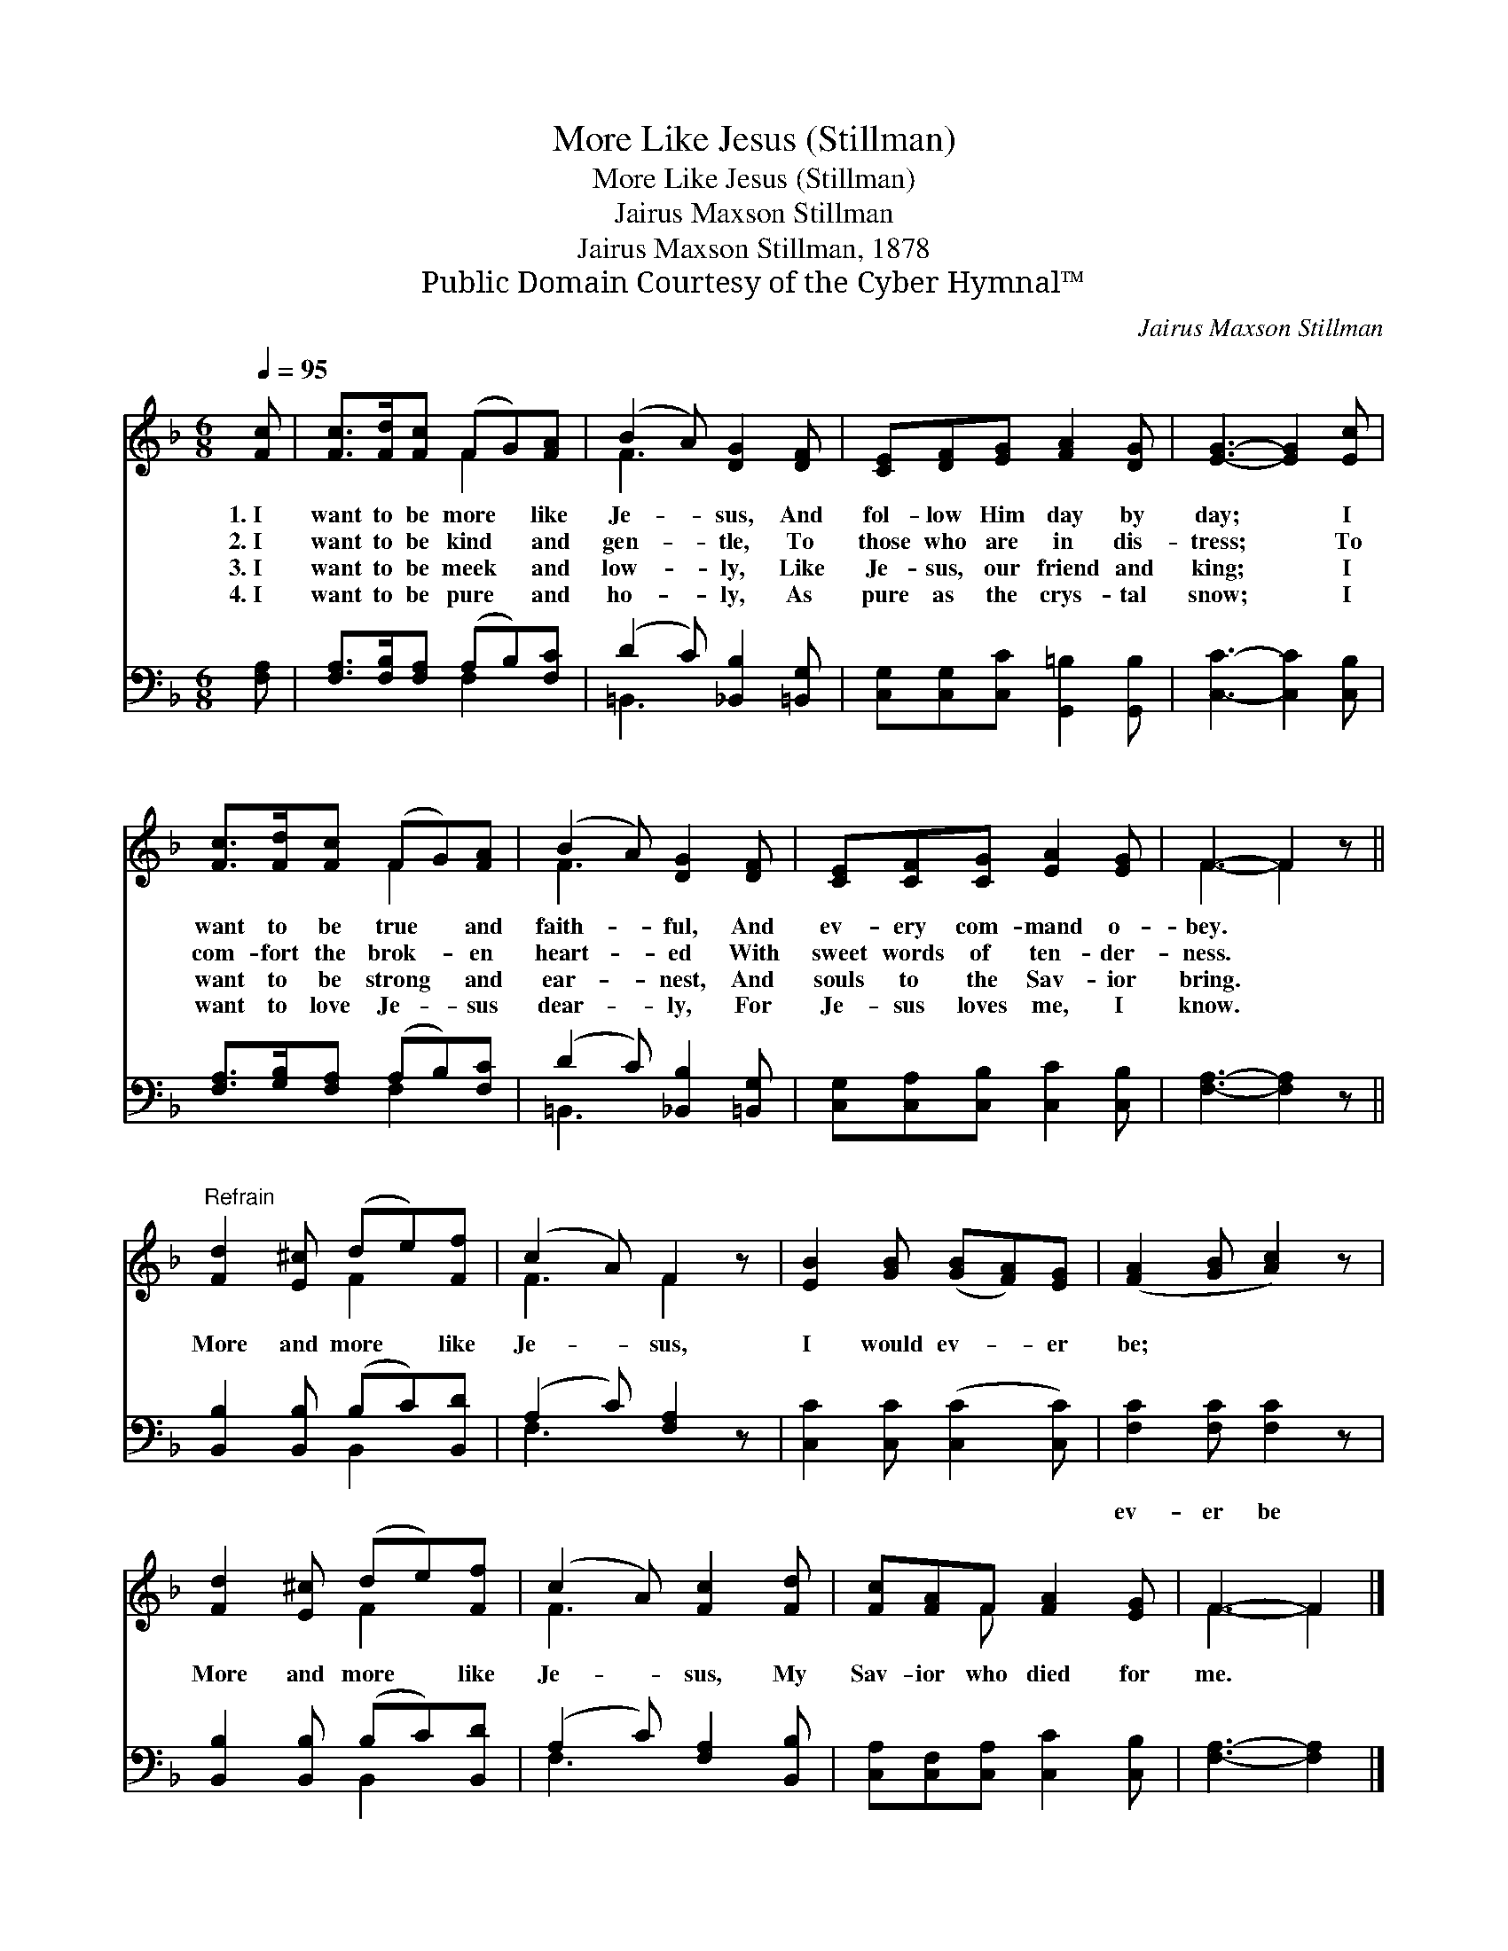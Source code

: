 X:1
T:More Like Jesus (Stillman)
T:More Like Jesus (Stillman)
T:Jairus Maxson Stillman
T:Jairus Maxson Stillman, 1878
T:Public Domain Courtesy of the Cyber Hymnal™
C:Jairus Maxson Stillman
Z:Public Domain
Z:Courtesy of the Cyber Hymnal™
%%score ( 1 2 ) ( 3 4 )
L:1/8
Q:1/4=95
M:6/8
K:F
V:1 treble 
V:2 treble 
V:3 bass 
V:4 bass 
V:1
 [Fc] | [Fc]>[Fd][Fc] (FG)[FA] | (B2 A) [DG]2 [DF] | [CE][DF][EG] [FA]2 [DG] | [EG]3- [EG]2 [Ec] | %5
w: 1.~I|want to be more * like|Je- * sus, And|fol- low Him day by|day; * I|
w: 2.~I|want to be kind * and|gen- * tle, To|those who are in dis-|tress; * To|
w: 3.~I|want to be meek * and|low- * ly, Like|Je- sus, our friend and|king; * I|
w: 4.~I|want to be pure * and|ho- * ly, As|pure as the crys- tal|snow; * I|
 [Fc]>[Fd][Fc] (FG)[FA] | (B2 A) [DG]2 [DF] | [CE][CF][CG] [EA]2 [EG] | F3- F2 z || %9
w: want to be true * and|faith- * ful, And|ev- ery com- mand o-|bey. *|
w: com- fort the brok- * en|heart- * ed With|sweet words of ten- der-|ness. *|
w: want to be strong * and|ear- * nest, And|souls to the Sav- ior|bring. *|
w: want to love Je- * sus|dear- * ly, For|Je- sus loves me, I|know. *|
"^Refrain" [Fd]2 [E^c] (de)[Ff] | (c2 A) F2 z | [EB]2 [GB] ([GB][FA])[EG] | ([FA]2 [GB] [Ac]2) z | %13
w: ||||
w: More and more * like|Je- * sus,|I would ev- * er|be; * *|
w: ||||
w: ||||
 [Fd]2 [E^c] (de)[Ff] | (c2 A) [Fc]2 [Fd] | [Fc][FA]F [FA]2 [EG] | F3- F2 |] %17
w: ||||
w: More and more * like|Je- * sus, My|Sav- ior who died for|me. *|
w: ||||
w: ||||
V:2
 x | x3 F2 x | F3 x3 | x6 | x6 | x3 F2 x | F3 x3 | x6 | F3- F2 x || x3 F2 x | F3 F2 x | x6 | x6 | %13
 x3 F2 x | F3 x3 | x2 F x3 | F3- F2 |] %17
V:3
 [F,A,] | [F,A,]>[F,B,][F,A,] (A,B,)[F,C] | (D2 C) [_B,,B,]2 [=B,,G,] | %3
w: ~|~ ~ ~ ~ * ~|~ * ~ ~|
 [C,G,][C,G,][C,C] [G,,=B,]2 [G,,B,] | [C,C]3- [C,C]2 [C,B,] | [F,A,]>[G,B,][F,A,] (A,B,)[F,C] | %6
w: ~ ~ ~ ~ ~|~ * ~|~ ~ ~ ~ * ~|
 (D2 C) [_B,,B,]2 [=B,,G,] | [C,G,][C,A,][C,B,] [C,C]2 [C,B,] | [F,A,]3- [F,A,]2 z || %9
w: ~ * ~ ~|~ ~ ~ ~ ~|~ *|
 [B,,B,]2 [B,,B,] (B,C)[B,,D] | (A,2 C) [F,A,]2 z | [C,C]2 [C,C] ([C,C]2 [C,C]) | %12
w: ~ ~ ~ * ~|~ * ~|~ ~ ~ *|
 [F,C]2 [F,C] [F,C]2 z | [B,,B,]2 [B,,B,] (B,C)[B,,D] | (A,2 C) [F,A,]2 [B,,B,] | %15
w: ev- er be|||
 [C,A,][C,F,][C,A,] [C,C]2 [C,B,] | [F,A,]3- [F,A,]2 |] %17
w: ||
V:4
 x | x3 F,2 x | =B,,3 x3 | x6 | x6 | x3 F,2 x | =B,,3 x3 | x6 | x6 || x3 B,,2 x | F,3 x3 | x6 | %12
 x6 | x3 B,,2 x | F,3 x3 | x6 | x5 |] %17


